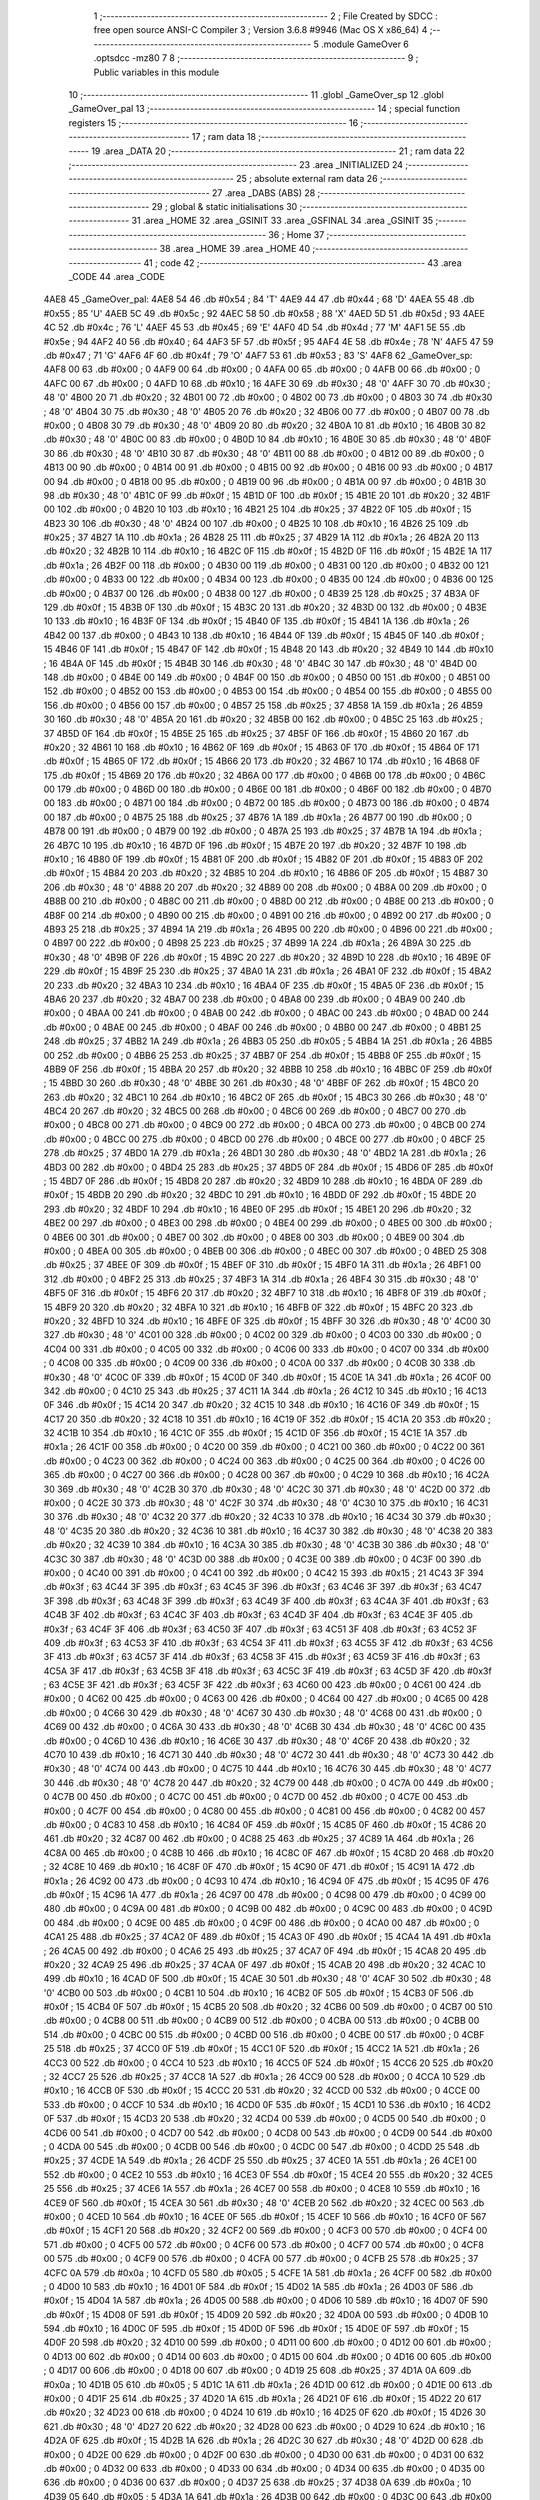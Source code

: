                               1 ;--------------------------------------------------------
                              2 ; File Created by SDCC : free open source ANSI-C Compiler
                              3 ; Version 3.6.8 #9946 (Mac OS X x86_64)
                              4 ;--------------------------------------------------------
                              5 	.module GameOver
                              6 	.optsdcc -mz80
                              7 	
                              8 ;--------------------------------------------------------
                              9 ; Public variables in this module
                             10 ;--------------------------------------------------------
                             11 	.globl _GameOver_sp
                             12 	.globl _GameOver_pal
                             13 ;--------------------------------------------------------
                             14 ; special function registers
                             15 ;--------------------------------------------------------
                             16 ;--------------------------------------------------------
                             17 ; ram data
                             18 ;--------------------------------------------------------
                             19 	.area _DATA
                             20 ;--------------------------------------------------------
                             21 ; ram data
                             22 ;--------------------------------------------------------
                             23 	.area _INITIALIZED
                             24 ;--------------------------------------------------------
                             25 ; absolute external ram data
                             26 ;--------------------------------------------------------
                             27 	.area _DABS (ABS)
                             28 ;--------------------------------------------------------
                             29 ; global & static initialisations
                             30 ;--------------------------------------------------------
                             31 	.area _HOME
                             32 	.area _GSINIT
                             33 	.area _GSFINAL
                             34 	.area _GSINIT
                             35 ;--------------------------------------------------------
                             36 ; Home
                             37 ;--------------------------------------------------------
                             38 	.area _HOME
                             39 	.area _HOME
                             40 ;--------------------------------------------------------
                             41 ; code
                             42 ;--------------------------------------------------------
                             43 	.area _CODE
                             44 	.area _CODE
   4AE8                      45 _GameOver_pal:
   4AE8 54                   46 	.db #0x54	; 84	'T'
   4AE9 44                   47 	.db #0x44	; 68	'D'
   4AEA 55                   48 	.db #0x55	; 85	'U'
   4AEB 5C                   49 	.db #0x5c	; 92
   4AEC 58                   50 	.db #0x58	; 88	'X'
   4AED 5D                   51 	.db #0x5d	; 93
   4AEE 4C                   52 	.db #0x4c	; 76	'L'
   4AEF 45                   53 	.db #0x45	; 69	'E'
   4AF0 4D                   54 	.db #0x4d	; 77	'M'
   4AF1 5E                   55 	.db #0x5e	; 94
   4AF2 40                   56 	.db #0x40	; 64
   4AF3 5F                   57 	.db #0x5f	; 95
   4AF4 4E                   58 	.db #0x4e	; 78	'N'
   4AF5 47                   59 	.db #0x47	; 71	'G'
   4AF6 4F                   60 	.db #0x4f	; 79	'O'
   4AF7 53                   61 	.db #0x53	; 83	'S'
   4AF8                      62 _GameOver_sp:
   4AF8 00                   63 	.db #0x00	; 0
   4AF9 00                   64 	.db #0x00	; 0
   4AFA 00                   65 	.db #0x00	; 0
   4AFB 00                   66 	.db #0x00	; 0
   4AFC 00                   67 	.db #0x00	; 0
   4AFD 10                   68 	.db #0x10	; 16
   4AFE 30                   69 	.db #0x30	; 48	'0'
   4AFF 30                   70 	.db #0x30	; 48	'0'
   4B00 20                   71 	.db #0x20	; 32
   4B01 00                   72 	.db #0x00	; 0
   4B02 00                   73 	.db #0x00	; 0
   4B03 30                   74 	.db #0x30	; 48	'0'
   4B04 30                   75 	.db #0x30	; 48	'0'
   4B05 20                   76 	.db #0x20	; 32
   4B06 00                   77 	.db #0x00	; 0
   4B07 00                   78 	.db #0x00	; 0
   4B08 30                   79 	.db #0x30	; 48	'0'
   4B09 20                   80 	.db #0x20	; 32
   4B0A 10                   81 	.db #0x10	; 16
   4B0B 30                   82 	.db #0x30	; 48	'0'
   4B0C 00                   83 	.db #0x00	; 0
   4B0D 10                   84 	.db #0x10	; 16
   4B0E 30                   85 	.db #0x30	; 48	'0'
   4B0F 30                   86 	.db #0x30	; 48	'0'
   4B10 30                   87 	.db #0x30	; 48	'0'
   4B11 00                   88 	.db #0x00	; 0
   4B12 00                   89 	.db #0x00	; 0
   4B13 00                   90 	.db #0x00	; 0
   4B14 00                   91 	.db #0x00	; 0
   4B15 00                   92 	.db #0x00	; 0
   4B16 00                   93 	.db #0x00	; 0
   4B17 00                   94 	.db #0x00	; 0
   4B18 00                   95 	.db #0x00	; 0
   4B19 00                   96 	.db #0x00	; 0
   4B1A 00                   97 	.db #0x00	; 0
   4B1B 30                   98 	.db #0x30	; 48	'0'
   4B1C 0F                   99 	.db #0x0f	; 15
   4B1D 0F                  100 	.db #0x0f	; 15
   4B1E 20                  101 	.db #0x20	; 32
   4B1F 00                  102 	.db #0x00	; 0
   4B20 10                  103 	.db #0x10	; 16
   4B21 25                  104 	.db #0x25	; 37
   4B22 0F                  105 	.db #0x0f	; 15
   4B23 30                  106 	.db #0x30	; 48	'0'
   4B24 00                  107 	.db #0x00	; 0
   4B25 10                  108 	.db #0x10	; 16
   4B26 25                  109 	.db #0x25	; 37
   4B27 1A                  110 	.db #0x1a	; 26
   4B28 25                  111 	.db #0x25	; 37
   4B29 1A                  112 	.db #0x1a	; 26
   4B2A 20                  113 	.db #0x20	; 32
   4B2B 10                  114 	.db #0x10	; 16
   4B2C 0F                  115 	.db #0x0f	; 15
   4B2D 0F                  116 	.db #0x0f	; 15
   4B2E 1A                  117 	.db #0x1a	; 26
   4B2F 00                  118 	.db #0x00	; 0
   4B30 00                  119 	.db #0x00	; 0
   4B31 00                  120 	.db #0x00	; 0
   4B32 00                  121 	.db #0x00	; 0
   4B33 00                  122 	.db #0x00	; 0
   4B34 00                  123 	.db #0x00	; 0
   4B35 00                  124 	.db #0x00	; 0
   4B36 00                  125 	.db #0x00	; 0
   4B37 00                  126 	.db #0x00	; 0
   4B38 00                  127 	.db #0x00	; 0
   4B39 25                  128 	.db #0x25	; 37
   4B3A 0F                  129 	.db #0x0f	; 15
   4B3B 0F                  130 	.db #0x0f	; 15
   4B3C 20                  131 	.db #0x20	; 32
   4B3D 00                  132 	.db #0x00	; 0
   4B3E 10                  133 	.db #0x10	; 16
   4B3F 0F                  134 	.db #0x0f	; 15
   4B40 0F                  135 	.db #0x0f	; 15
   4B41 1A                  136 	.db #0x1a	; 26
   4B42 00                  137 	.db #0x00	; 0
   4B43 10                  138 	.db #0x10	; 16
   4B44 0F                  139 	.db #0x0f	; 15
   4B45 0F                  140 	.db #0x0f	; 15
   4B46 0F                  141 	.db #0x0f	; 15
   4B47 0F                  142 	.db #0x0f	; 15
   4B48 20                  143 	.db #0x20	; 32
   4B49 10                  144 	.db #0x10	; 16
   4B4A 0F                  145 	.db #0x0f	; 15
   4B4B 30                  146 	.db #0x30	; 48	'0'
   4B4C 30                  147 	.db #0x30	; 48	'0'
   4B4D 00                  148 	.db #0x00	; 0
   4B4E 00                  149 	.db #0x00	; 0
   4B4F 00                  150 	.db #0x00	; 0
   4B50 00                  151 	.db #0x00	; 0
   4B51 00                  152 	.db #0x00	; 0
   4B52 00                  153 	.db #0x00	; 0
   4B53 00                  154 	.db #0x00	; 0
   4B54 00                  155 	.db #0x00	; 0
   4B55 00                  156 	.db #0x00	; 0
   4B56 00                  157 	.db #0x00	; 0
   4B57 25                  158 	.db #0x25	; 37
   4B58 1A                  159 	.db #0x1a	; 26
   4B59 30                  160 	.db #0x30	; 48	'0'
   4B5A 20                  161 	.db #0x20	; 32
   4B5B 00                  162 	.db #0x00	; 0
   4B5C 25                  163 	.db #0x25	; 37
   4B5D 0F                  164 	.db #0x0f	; 15
   4B5E 25                  165 	.db #0x25	; 37
   4B5F 0F                  166 	.db #0x0f	; 15
   4B60 20                  167 	.db #0x20	; 32
   4B61 10                  168 	.db #0x10	; 16
   4B62 0F                  169 	.db #0x0f	; 15
   4B63 0F                  170 	.db #0x0f	; 15
   4B64 0F                  171 	.db #0x0f	; 15
   4B65 0F                  172 	.db #0x0f	; 15
   4B66 20                  173 	.db #0x20	; 32
   4B67 10                  174 	.db #0x10	; 16
   4B68 0F                  175 	.db #0x0f	; 15
   4B69 20                  176 	.db #0x20	; 32
   4B6A 00                  177 	.db #0x00	; 0
   4B6B 00                  178 	.db #0x00	; 0
   4B6C 00                  179 	.db #0x00	; 0
   4B6D 00                  180 	.db #0x00	; 0
   4B6E 00                  181 	.db #0x00	; 0
   4B6F 00                  182 	.db #0x00	; 0
   4B70 00                  183 	.db #0x00	; 0
   4B71 00                  184 	.db #0x00	; 0
   4B72 00                  185 	.db #0x00	; 0
   4B73 00                  186 	.db #0x00	; 0
   4B74 00                  187 	.db #0x00	; 0
   4B75 25                  188 	.db #0x25	; 37
   4B76 1A                  189 	.db #0x1a	; 26
   4B77 00                  190 	.db #0x00	; 0
   4B78 00                  191 	.db #0x00	; 0
   4B79 00                  192 	.db #0x00	; 0
   4B7A 25                  193 	.db #0x25	; 37
   4B7B 1A                  194 	.db #0x1a	; 26
   4B7C 10                  195 	.db #0x10	; 16
   4B7D 0F                  196 	.db #0x0f	; 15
   4B7E 20                  197 	.db #0x20	; 32
   4B7F 10                  198 	.db #0x10	; 16
   4B80 0F                  199 	.db #0x0f	; 15
   4B81 0F                  200 	.db #0x0f	; 15
   4B82 0F                  201 	.db #0x0f	; 15
   4B83 0F                  202 	.db #0x0f	; 15
   4B84 20                  203 	.db #0x20	; 32
   4B85 10                  204 	.db #0x10	; 16
   4B86 0F                  205 	.db #0x0f	; 15
   4B87 30                  206 	.db #0x30	; 48	'0'
   4B88 20                  207 	.db #0x20	; 32
   4B89 00                  208 	.db #0x00	; 0
   4B8A 00                  209 	.db #0x00	; 0
   4B8B 00                  210 	.db #0x00	; 0
   4B8C 00                  211 	.db #0x00	; 0
   4B8D 00                  212 	.db #0x00	; 0
   4B8E 00                  213 	.db #0x00	; 0
   4B8F 00                  214 	.db #0x00	; 0
   4B90 00                  215 	.db #0x00	; 0
   4B91 00                  216 	.db #0x00	; 0
   4B92 00                  217 	.db #0x00	; 0
   4B93 25                  218 	.db #0x25	; 37
   4B94 1A                  219 	.db #0x1a	; 26
   4B95 00                  220 	.db #0x00	; 0
   4B96 00                  221 	.db #0x00	; 0
   4B97 00                  222 	.db #0x00	; 0
   4B98 25                  223 	.db #0x25	; 37
   4B99 1A                  224 	.db #0x1a	; 26
   4B9A 30                  225 	.db #0x30	; 48	'0'
   4B9B 0F                  226 	.db #0x0f	; 15
   4B9C 20                  227 	.db #0x20	; 32
   4B9D 10                  228 	.db #0x10	; 16
   4B9E 0F                  229 	.db #0x0f	; 15
   4B9F 25                  230 	.db #0x25	; 37
   4BA0 1A                  231 	.db #0x1a	; 26
   4BA1 0F                  232 	.db #0x0f	; 15
   4BA2 20                  233 	.db #0x20	; 32
   4BA3 10                  234 	.db #0x10	; 16
   4BA4 0F                  235 	.db #0x0f	; 15
   4BA5 0F                  236 	.db #0x0f	; 15
   4BA6 20                  237 	.db #0x20	; 32
   4BA7 00                  238 	.db #0x00	; 0
   4BA8 00                  239 	.db #0x00	; 0
   4BA9 00                  240 	.db #0x00	; 0
   4BAA 00                  241 	.db #0x00	; 0
   4BAB 00                  242 	.db #0x00	; 0
   4BAC 00                  243 	.db #0x00	; 0
   4BAD 00                  244 	.db #0x00	; 0
   4BAE 00                  245 	.db #0x00	; 0
   4BAF 00                  246 	.db #0x00	; 0
   4BB0 00                  247 	.db #0x00	; 0
   4BB1 25                  248 	.db #0x25	; 37
   4BB2 1A                  249 	.db #0x1a	; 26
   4BB3 05                  250 	.db #0x05	; 5
   4BB4 1A                  251 	.db #0x1a	; 26
   4BB5 00                  252 	.db #0x00	; 0
   4BB6 25                  253 	.db #0x25	; 37
   4BB7 0F                  254 	.db #0x0f	; 15
   4BB8 0F                  255 	.db #0x0f	; 15
   4BB9 0F                  256 	.db #0x0f	; 15
   4BBA 20                  257 	.db #0x20	; 32
   4BBB 10                  258 	.db #0x10	; 16
   4BBC 0F                  259 	.db #0x0f	; 15
   4BBD 30                  260 	.db #0x30	; 48	'0'
   4BBE 30                  261 	.db #0x30	; 48	'0'
   4BBF 0F                  262 	.db #0x0f	; 15
   4BC0 20                  263 	.db #0x20	; 32
   4BC1 10                  264 	.db #0x10	; 16
   4BC2 0F                  265 	.db #0x0f	; 15
   4BC3 30                  266 	.db #0x30	; 48	'0'
   4BC4 20                  267 	.db #0x20	; 32
   4BC5 00                  268 	.db #0x00	; 0
   4BC6 00                  269 	.db #0x00	; 0
   4BC7 00                  270 	.db #0x00	; 0
   4BC8 00                  271 	.db #0x00	; 0
   4BC9 00                  272 	.db #0x00	; 0
   4BCA 00                  273 	.db #0x00	; 0
   4BCB 00                  274 	.db #0x00	; 0
   4BCC 00                  275 	.db #0x00	; 0
   4BCD 00                  276 	.db #0x00	; 0
   4BCE 00                  277 	.db #0x00	; 0
   4BCF 25                  278 	.db #0x25	; 37
   4BD0 1A                  279 	.db #0x1a	; 26
   4BD1 30                  280 	.db #0x30	; 48	'0'
   4BD2 1A                  281 	.db #0x1a	; 26
   4BD3 00                  282 	.db #0x00	; 0
   4BD4 25                  283 	.db #0x25	; 37
   4BD5 0F                  284 	.db #0x0f	; 15
   4BD6 0F                  285 	.db #0x0f	; 15
   4BD7 0F                  286 	.db #0x0f	; 15
   4BD8 20                  287 	.db #0x20	; 32
   4BD9 10                  288 	.db #0x10	; 16
   4BDA 0F                  289 	.db #0x0f	; 15
   4BDB 20                  290 	.db #0x20	; 32
   4BDC 10                  291 	.db #0x10	; 16
   4BDD 0F                  292 	.db #0x0f	; 15
   4BDE 20                  293 	.db #0x20	; 32
   4BDF 10                  294 	.db #0x10	; 16
   4BE0 0F                  295 	.db #0x0f	; 15
   4BE1 20                  296 	.db #0x20	; 32
   4BE2 00                  297 	.db #0x00	; 0
   4BE3 00                  298 	.db #0x00	; 0
   4BE4 00                  299 	.db #0x00	; 0
   4BE5 00                  300 	.db #0x00	; 0
   4BE6 00                  301 	.db #0x00	; 0
   4BE7 00                  302 	.db #0x00	; 0
   4BE8 00                  303 	.db #0x00	; 0
   4BE9 00                  304 	.db #0x00	; 0
   4BEA 00                  305 	.db #0x00	; 0
   4BEB 00                  306 	.db #0x00	; 0
   4BEC 00                  307 	.db #0x00	; 0
   4BED 25                  308 	.db #0x25	; 37
   4BEE 0F                  309 	.db #0x0f	; 15
   4BEF 0F                  310 	.db #0x0f	; 15
   4BF0 1A                  311 	.db #0x1a	; 26
   4BF1 00                  312 	.db #0x00	; 0
   4BF2 25                  313 	.db #0x25	; 37
   4BF3 1A                  314 	.db #0x1a	; 26
   4BF4 30                  315 	.db #0x30	; 48	'0'
   4BF5 0F                  316 	.db #0x0f	; 15
   4BF6 20                  317 	.db #0x20	; 32
   4BF7 10                  318 	.db #0x10	; 16
   4BF8 0F                  319 	.db #0x0f	; 15
   4BF9 20                  320 	.db #0x20	; 32
   4BFA 10                  321 	.db #0x10	; 16
   4BFB 0F                  322 	.db #0x0f	; 15
   4BFC 20                  323 	.db #0x20	; 32
   4BFD 10                  324 	.db #0x10	; 16
   4BFE 0F                  325 	.db #0x0f	; 15
   4BFF 30                  326 	.db #0x30	; 48	'0'
   4C00 30                  327 	.db #0x30	; 48	'0'
   4C01 00                  328 	.db #0x00	; 0
   4C02 00                  329 	.db #0x00	; 0
   4C03 00                  330 	.db #0x00	; 0
   4C04 00                  331 	.db #0x00	; 0
   4C05 00                  332 	.db #0x00	; 0
   4C06 00                  333 	.db #0x00	; 0
   4C07 00                  334 	.db #0x00	; 0
   4C08 00                  335 	.db #0x00	; 0
   4C09 00                  336 	.db #0x00	; 0
   4C0A 00                  337 	.db #0x00	; 0
   4C0B 30                  338 	.db #0x30	; 48	'0'
   4C0C 0F                  339 	.db #0x0f	; 15
   4C0D 0F                  340 	.db #0x0f	; 15
   4C0E 1A                  341 	.db #0x1a	; 26
   4C0F 00                  342 	.db #0x00	; 0
   4C10 25                  343 	.db #0x25	; 37
   4C11 1A                  344 	.db #0x1a	; 26
   4C12 10                  345 	.db #0x10	; 16
   4C13 0F                  346 	.db #0x0f	; 15
   4C14 20                  347 	.db #0x20	; 32
   4C15 10                  348 	.db #0x10	; 16
   4C16 0F                  349 	.db #0x0f	; 15
   4C17 20                  350 	.db #0x20	; 32
   4C18 10                  351 	.db #0x10	; 16
   4C19 0F                  352 	.db #0x0f	; 15
   4C1A 20                  353 	.db #0x20	; 32
   4C1B 10                  354 	.db #0x10	; 16
   4C1C 0F                  355 	.db #0x0f	; 15
   4C1D 0F                  356 	.db #0x0f	; 15
   4C1E 1A                  357 	.db #0x1a	; 26
   4C1F 00                  358 	.db #0x00	; 0
   4C20 00                  359 	.db #0x00	; 0
   4C21 00                  360 	.db #0x00	; 0
   4C22 00                  361 	.db #0x00	; 0
   4C23 00                  362 	.db #0x00	; 0
   4C24 00                  363 	.db #0x00	; 0
   4C25 00                  364 	.db #0x00	; 0
   4C26 00                  365 	.db #0x00	; 0
   4C27 00                  366 	.db #0x00	; 0
   4C28 00                  367 	.db #0x00	; 0
   4C29 10                  368 	.db #0x10	; 16
   4C2A 30                  369 	.db #0x30	; 48	'0'
   4C2B 30                  370 	.db #0x30	; 48	'0'
   4C2C 30                  371 	.db #0x30	; 48	'0'
   4C2D 00                  372 	.db #0x00	; 0
   4C2E 30                  373 	.db #0x30	; 48	'0'
   4C2F 30                  374 	.db #0x30	; 48	'0'
   4C30 10                  375 	.db #0x10	; 16
   4C31 30                  376 	.db #0x30	; 48	'0'
   4C32 20                  377 	.db #0x20	; 32
   4C33 10                  378 	.db #0x10	; 16
   4C34 30                  379 	.db #0x30	; 48	'0'
   4C35 20                  380 	.db #0x20	; 32
   4C36 10                  381 	.db #0x10	; 16
   4C37 30                  382 	.db #0x30	; 48	'0'
   4C38 20                  383 	.db #0x20	; 32
   4C39 10                  384 	.db #0x10	; 16
   4C3A 30                  385 	.db #0x30	; 48	'0'
   4C3B 30                  386 	.db #0x30	; 48	'0'
   4C3C 30                  387 	.db #0x30	; 48	'0'
   4C3D 00                  388 	.db #0x00	; 0
   4C3E 00                  389 	.db #0x00	; 0
   4C3F 00                  390 	.db #0x00	; 0
   4C40 00                  391 	.db #0x00	; 0
   4C41 00                  392 	.db #0x00	; 0
   4C42 15                  393 	.db #0x15	; 21
   4C43 3F                  394 	.db #0x3f	; 63
   4C44 3F                  395 	.db #0x3f	; 63
   4C45 3F                  396 	.db #0x3f	; 63
   4C46 3F                  397 	.db #0x3f	; 63
   4C47 3F                  398 	.db #0x3f	; 63
   4C48 3F                  399 	.db #0x3f	; 63
   4C49 3F                  400 	.db #0x3f	; 63
   4C4A 3F                  401 	.db #0x3f	; 63
   4C4B 3F                  402 	.db #0x3f	; 63
   4C4C 3F                  403 	.db #0x3f	; 63
   4C4D 3F                  404 	.db #0x3f	; 63
   4C4E 3F                  405 	.db #0x3f	; 63
   4C4F 3F                  406 	.db #0x3f	; 63
   4C50 3F                  407 	.db #0x3f	; 63
   4C51 3F                  408 	.db #0x3f	; 63
   4C52 3F                  409 	.db #0x3f	; 63
   4C53 3F                  410 	.db #0x3f	; 63
   4C54 3F                  411 	.db #0x3f	; 63
   4C55 3F                  412 	.db #0x3f	; 63
   4C56 3F                  413 	.db #0x3f	; 63
   4C57 3F                  414 	.db #0x3f	; 63
   4C58 3F                  415 	.db #0x3f	; 63
   4C59 3F                  416 	.db #0x3f	; 63
   4C5A 3F                  417 	.db #0x3f	; 63
   4C5B 3F                  418 	.db #0x3f	; 63
   4C5C 3F                  419 	.db #0x3f	; 63
   4C5D 3F                  420 	.db #0x3f	; 63
   4C5E 3F                  421 	.db #0x3f	; 63
   4C5F 3F                  422 	.db #0x3f	; 63
   4C60 00                  423 	.db #0x00	; 0
   4C61 00                  424 	.db #0x00	; 0
   4C62 00                  425 	.db #0x00	; 0
   4C63 00                  426 	.db #0x00	; 0
   4C64 00                  427 	.db #0x00	; 0
   4C65 00                  428 	.db #0x00	; 0
   4C66 30                  429 	.db #0x30	; 48	'0'
   4C67 30                  430 	.db #0x30	; 48	'0'
   4C68 00                  431 	.db #0x00	; 0
   4C69 00                  432 	.db #0x00	; 0
   4C6A 30                  433 	.db #0x30	; 48	'0'
   4C6B 30                  434 	.db #0x30	; 48	'0'
   4C6C 00                  435 	.db #0x00	; 0
   4C6D 10                  436 	.db #0x10	; 16
   4C6E 30                  437 	.db #0x30	; 48	'0'
   4C6F 20                  438 	.db #0x20	; 32
   4C70 10                  439 	.db #0x10	; 16
   4C71 30                  440 	.db #0x30	; 48	'0'
   4C72 30                  441 	.db #0x30	; 48	'0'
   4C73 30                  442 	.db #0x30	; 48	'0'
   4C74 00                  443 	.db #0x00	; 0
   4C75 10                  444 	.db #0x10	; 16
   4C76 30                  445 	.db #0x30	; 48	'0'
   4C77 30                  446 	.db #0x30	; 48	'0'
   4C78 20                  447 	.db #0x20	; 32
   4C79 00                  448 	.db #0x00	; 0
   4C7A 00                  449 	.db #0x00	; 0
   4C7B 00                  450 	.db #0x00	; 0
   4C7C 00                  451 	.db #0x00	; 0
   4C7D 00                  452 	.db #0x00	; 0
   4C7E 00                  453 	.db #0x00	; 0
   4C7F 00                  454 	.db #0x00	; 0
   4C80 00                  455 	.db #0x00	; 0
   4C81 00                  456 	.db #0x00	; 0
   4C82 00                  457 	.db #0x00	; 0
   4C83 10                  458 	.db #0x10	; 16
   4C84 0F                  459 	.db #0x0f	; 15
   4C85 0F                  460 	.db #0x0f	; 15
   4C86 20                  461 	.db #0x20	; 32
   4C87 00                  462 	.db #0x00	; 0
   4C88 25                  463 	.db #0x25	; 37
   4C89 1A                  464 	.db #0x1a	; 26
   4C8A 00                  465 	.db #0x00	; 0
   4C8B 10                  466 	.db #0x10	; 16
   4C8C 0F                  467 	.db #0x0f	; 15
   4C8D 20                  468 	.db #0x20	; 32
   4C8E 10                  469 	.db #0x10	; 16
   4C8F 0F                  470 	.db #0x0f	; 15
   4C90 0F                  471 	.db #0x0f	; 15
   4C91 1A                  472 	.db #0x1a	; 26
   4C92 00                  473 	.db #0x00	; 0
   4C93 10                  474 	.db #0x10	; 16
   4C94 0F                  475 	.db #0x0f	; 15
   4C95 0F                  476 	.db #0x0f	; 15
   4C96 1A                  477 	.db #0x1a	; 26
   4C97 00                  478 	.db #0x00	; 0
   4C98 00                  479 	.db #0x00	; 0
   4C99 00                  480 	.db #0x00	; 0
   4C9A 00                  481 	.db #0x00	; 0
   4C9B 00                  482 	.db #0x00	; 0
   4C9C 00                  483 	.db #0x00	; 0
   4C9D 00                  484 	.db #0x00	; 0
   4C9E 00                  485 	.db #0x00	; 0
   4C9F 00                  486 	.db #0x00	; 0
   4CA0 00                  487 	.db #0x00	; 0
   4CA1 25                  488 	.db #0x25	; 37
   4CA2 0F                  489 	.db #0x0f	; 15
   4CA3 0F                  490 	.db #0x0f	; 15
   4CA4 1A                  491 	.db #0x1a	; 26
   4CA5 00                  492 	.db #0x00	; 0
   4CA6 25                  493 	.db #0x25	; 37
   4CA7 0F                  494 	.db #0x0f	; 15
   4CA8 20                  495 	.db #0x20	; 32
   4CA9 25                  496 	.db #0x25	; 37
   4CAA 0F                  497 	.db #0x0f	; 15
   4CAB 20                  498 	.db #0x20	; 32
   4CAC 10                  499 	.db #0x10	; 16
   4CAD 0F                  500 	.db #0x0f	; 15
   4CAE 30                  501 	.db #0x30	; 48	'0'
   4CAF 30                  502 	.db #0x30	; 48	'0'
   4CB0 00                  503 	.db #0x00	; 0
   4CB1 10                  504 	.db #0x10	; 16
   4CB2 0F                  505 	.db #0x0f	; 15
   4CB3 0F                  506 	.db #0x0f	; 15
   4CB4 0F                  507 	.db #0x0f	; 15
   4CB5 20                  508 	.db #0x20	; 32
   4CB6 00                  509 	.db #0x00	; 0
   4CB7 00                  510 	.db #0x00	; 0
   4CB8 00                  511 	.db #0x00	; 0
   4CB9 00                  512 	.db #0x00	; 0
   4CBA 00                  513 	.db #0x00	; 0
   4CBB 00                  514 	.db #0x00	; 0
   4CBC 00                  515 	.db #0x00	; 0
   4CBD 00                  516 	.db #0x00	; 0
   4CBE 00                  517 	.db #0x00	; 0
   4CBF 25                  518 	.db #0x25	; 37
   4CC0 0F                  519 	.db #0x0f	; 15
   4CC1 0F                  520 	.db #0x0f	; 15
   4CC2 1A                  521 	.db #0x1a	; 26
   4CC3 00                  522 	.db #0x00	; 0
   4CC4 10                  523 	.db #0x10	; 16
   4CC5 0F                  524 	.db #0x0f	; 15
   4CC6 20                  525 	.db #0x20	; 32
   4CC7 25                  526 	.db #0x25	; 37
   4CC8 1A                  527 	.db #0x1a	; 26
   4CC9 00                  528 	.db #0x00	; 0
   4CCA 10                  529 	.db #0x10	; 16
   4CCB 0F                  530 	.db #0x0f	; 15
   4CCC 20                  531 	.db #0x20	; 32
   4CCD 00                  532 	.db #0x00	; 0
   4CCE 00                  533 	.db #0x00	; 0
   4CCF 10                  534 	.db #0x10	; 16
   4CD0 0F                  535 	.db #0x0f	; 15
   4CD1 10                  536 	.db #0x10	; 16
   4CD2 0F                  537 	.db #0x0f	; 15
   4CD3 20                  538 	.db #0x20	; 32
   4CD4 00                  539 	.db #0x00	; 0
   4CD5 00                  540 	.db #0x00	; 0
   4CD6 00                  541 	.db #0x00	; 0
   4CD7 00                  542 	.db #0x00	; 0
   4CD8 00                  543 	.db #0x00	; 0
   4CD9 00                  544 	.db #0x00	; 0
   4CDA 00                  545 	.db #0x00	; 0
   4CDB 00                  546 	.db #0x00	; 0
   4CDC 00                  547 	.db #0x00	; 0
   4CDD 25                  548 	.db #0x25	; 37
   4CDE 1A                  549 	.db #0x1a	; 26
   4CDF 25                  550 	.db #0x25	; 37
   4CE0 1A                  551 	.db #0x1a	; 26
   4CE1 00                  552 	.db #0x00	; 0
   4CE2 10                  553 	.db #0x10	; 16
   4CE3 0F                  554 	.db #0x0f	; 15
   4CE4 20                  555 	.db #0x20	; 32
   4CE5 25                  556 	.db #0x25	; 37
   4CE6 1A                  557 	.db #0x1a	; 26
   4CE7 00                  558 	.db #0x00	; 0
   4CE8 10                  559 	.db #0x10	; 16
   4CE9 0F                  560 	.db #0x0f	; 15
   4CEA 30                  561 	.db #0x30	; 48	'0'
   4CEB 20                  562 	.db #0x20	; 32
   4CEC 00                  563 	.db #0x00	; 0
   4CED 10                  564 	.db #0x10	; 16
   4CEE 0F                  565 	.db #0x0f	; 15
   4CEF 10                  566 	.db #0x10	; 16
   4CF0 0F                  567 	.db #0x0f	; 15
   4CF1 20                  568 	.db #0x20	; 32
   4CF2 00                  569 	.db #0x00	; 0
   4CF3 00                  570 	.db #0x00	; 0
   4CF4 00                  571 	.db #0x00	; 0
   4CF5 00                  572 	.db #0x00	; 0
   4CF6 00                  573 	.db #0x00	; 0
   4CF7 00                  574 	.db #0x00	; 0
   4CF8 00                  575 	.db #0x00	; 0
   4CF9 00                  576 	.db #0x00	; 0
   4CFA 00                  577 	.db #0x00	; 0
   4CFB 25                  578 	.db #0x25	; 37
   4CFC 0A                  579 	.db #0x0a	; 10
   4CFD 05                  580 	.db #0x05	; 5
   4CFE 1A                  581 	.db #0x1a	; 26
   4CFF 00                  582 	.db #0x00	; 0
   4D00 10                  583 	.db #0x10	; 16
   4D01 0F                  584 	.db #0x0f	; 15
   4D02 1A                  585 	.db #0x1a	; 26
   4D03 0F                  586 	.db #0x0f	; 15
   4D04 1A                  587 	.db #0x1a	; 26
   4D05 00                  588 	.db #0x00	; 0
   4D06 10                  589 	.db #0x10	; 16
   4D07 0F                  590 	.db #0x0f	; 15
   4D08 0F                  591 	.db #0x0f	; 15
   4D09 20                  592 	.db #0x20	; 32
   4D0A 00                  593 	.db #0x00	; 0
   4D0B 10                  594 	.db #0x10	; 16
   4D0C 0F                  595 	.db #0x0f	; 15
   4D0D 0F                  596 	.db #0x0f	; 15
   4D0E 0F                  597 	.db #0x0f	; 15
   4D0F 20                  598 	.db #0x20	; 32
   4D10 00                  599 	.db #0x00	; 0
   4D11 00                  600 	.db #0x00	; 0
   4D12 00                  601 	.db #0x00	; 0
   4D13 00                  602 	.db #0x00	; 0
   4D14 00                  603 	.db #0x00	; 0
   4D15 00                  604 	.db #0x00	; 0
   4D16 00                  605 	.db #0x00	; 0
   4D17 00                  606 	.db #0x00	; 0
   4D18 00                  607 	.db #0x00	; 0
   4D19 25                  608 	.db #0x25	; 37
   4D1A 0A                  609 	.db #0x0a	; 10
   4D1B 05                  610 	.db #0x05	; 5
   4D1C 1A                  611 	.db #0x1a	; 26
   4D1D 00                  612 	.db #0x00	; 0
   4D1E 00                  613 	.db #0x00	; 0
   4D1F 25                  614 	.db #0x25	; 37
   4D20 1A                  615 	.db #0x1a	; 26
   4D21 0F                  616 	.db #0x0f	; 15
   4D22 20                  617 	.db #0x20	; 32
   4D23 00                  618 	.db #0x00	; 0
   4D24 10                  619 	.db #0x10	; 16
   4D25 0F                  620 	.db #0x0f	; 15
   4D26 30                  621 	.db #0x30	; 48	'0'
   4D27 20                  622 	.db #0x20	; 32
   4D28 00                  623 	.db #0x00	; 0
   4D29 10                  624 	.db #0x10	; 16
   4D2A 0F                  625 	.db #0x0f	; 15
   4D2B 1A                  626 	.db #0x1a	; 26
   4D2C 30                  627 	.db #0x30	; 48	'0'
   4D2D 00                  628 	.db #0x00	; 0
   4D2E 00                  629 	.db #0x00	; 0
   4D2F 00                  630 	.db #0x00	; 0
   4D30 00                  631 	.db #0x00	; 0
   4D31 00                  632 	.db #0x00	; 0
   4D32 00                  633 	.db #0x00	; 0
   4D33 00                  634 	.db #0x00	; 0
   4D34 00                  635 	.db #0x00	; 0
   4D35 00                  636 	.db #0x00	; 0
   4D36 00                  637 	.db #0x00	; 0
   4D37 25                  638 	.db #0x25	; 37
   4D38 0A                  639 	.db #0x0a	; 10
   4D39 05                  640 	.db #0x05	; 5
   4D3A 1A                  641 	.db #0x1a	; 26
   4D3B 00                  642 	.db #0x00	; 0
   4D3C 00                  643 	.db #0x00	; 0
   4D3D 25                  644 	.db #0x25	; 37
   4D3E 0F                  645 	.db #0x0f	; 15
   4D3F 0F                  646 	.db #0x0f	; 15
   4D40 20                  647 	.db #0x20	; 32
   4D41 00                  648 	.db #0x00	; 0
   4D42 10                  649 	.db #0x10	; 16
   4D43 0F                  650 	.db #0x0f	; 15
   4D44 20                  651 	.db #0x20	; 32
   4D45 00                  652 	.db #0x00	; 0
   4D46 00                  653 	.db #0x00	; 0
   4D47 10                  654 	.db #0x10	; 16
   4D48 0F                  655 	.db #0x0f	; 15
   4D49 0F                  656 	.db #0x0f	; 15
   4D4A 20                  657 	.db #0x20	; 32
   4D4B 00                  658 	.db #0x00	; 0
   4D4C 00                  659 	.db #0x00	; 0
   4D4D 00                  660 	.db #0x00	; 0
   4D4E 00                  661 	.db #0x00	; 0
   4D4F 00                  662 	.db #0x00	; 0
   4D50 00                  663 	.db #0x00	; 0
   4D51 00                  664 	.db #0x00	; 0
   4D52 00                  665 	.db #0x00	; 0
   4D53 00                  666 	.db #0x00	; 0
   4D54 00                  667 	.db #0x00	; 0
   4D55 25                  668 	.db #0x25	; 37
   4D56 0F                  669 	.db #0x0f	; 15
   4D57 0F                  670 	.db #0x0f	; 15
   4D58 1A                  671 	.db #0x1a	; 26
   4D59 00                  672 	.db #0x00	; 0
   4D5A 00                  673 	.db #0x00	; 0
   4D5B 25                  674 	.db #0x25	; 37
   4D5C 0F                  675 	.db #0x0f	; 15
   4D5D 0F                  676 	.db #0x0f	; 15
   4D5E 20                  677 	.db #0x20	; 32
   4D5F 00                  678 	.db #0x00	; 0
   4D60 10                  679 	.db #0x10	; 16
   4D61 0F                  680 	.db #0x0f	; 15
   4D62 30                  681 	.db #0x30	; 48	'0'
   4D63 30                  682 	.db #0x30	; 48	'0'
   4D64 00                  683 	.db #0x00	; 0
   4D65 10                  684 	.db #0x10	; 16
   4D66 0F                  685 	.db #0x0f	; 15
   4D67 25                  686 	.db #0x25	; 37
   4D68 1A                  687 	.db #0x1a	; 26
   4D69 00                  688 	.db #0x00	; 0
   4D6A 00                  689 	.db #0x00	; 0
   4D6B 00                  690 	.db #0x00	; 0
   4D6C 00                  691 	.db #0x00	; 0
   4D6D 00                  692 	.db #0x00	; 0
   4D6E 00                  693 	.db #0x00	; 0
   4D6F 00                  694 	.db #0x00	; 0
   4D70 00                  695 	.db #0x00	; 0
   4D71 00                  696 	.db #0x00	; 0
   4D72 00                  697 	.db #0x00	; 0
   4D73 10                  698 	.db #0x10	; 16
   4D74 0F                  699 	.db #0x0f	; 15
   4D75 0F                  700 	.db #0x0f	; 15
   4D76 20                  701 	.db #0x20	; 32
   4D77 00                  702 	.db #0x00	; 0
   4D78 00                  703 	.db #0x00	; 0
   4D79 10                  704 	.db #0x10	; 16
   4D7A 0F                  705 	.db #0x0f	; 15
   4D7B 1A                  706 	.db #0x1a	; 26
   4D7C 00                  707 	.db #0x00	; 0
   4D7D 00                  708 	.db #0x00	; 0
   4D7E 10                  709 	.db #0x10	; 16
   4D7F 0F                  710 	.db #0x0f	; 15
   4D80 0F                  711 	.db #0x0f	; 15
   4D81 1A                  712 	.db #0x1a	; 26
   4D82 00                  713 	.db #0x00	; 0
   4D83 10                  714 	.db #0x10	; 16
   4D84 0F                  715 	.db #0x0f	; 15
   4D85 10                  716 	.db #0x10	; 16
   4D86 0F                  717 	.db #0x0f	; 15
   4D87 20                  718 	.db #0x20	; 32
   4D88 00                  719 	.db #0x00	; 0
   4D89 00                  720 	.db #0x00	; 0
   4D8A 00                  721 	.db #0x00	; 0
   4D8B 00                  722 	.db #0x00	; 0
   4D8C 00                  723 	.db #0x00	; 0
   4D8D 00                  724 	.db #0x00	; 0
   4D8E 00                  725 	.db #0x00	; 0
   4D8F 00                  726 	.db #0x00	; 0
   4D90 00                  727 	.db #0x00	; 0
   4D91 00                  728 	.db #0x00	; 0
   4D92 30                  729 	.db #0x30	; 48	'0'
   4D93 30                  730 	.db #0x30	; 48	'0'
   4D94 00                  731 	.db #0x00	; 0
   4D95 00                  732 	.db #0x00	; 0
   4D96 00                  733 	.db #0x00	; 0
   4D97 10                  734 	.db #0x10	; 16
   4D98 30                  735 	.db #0x30	; 48	'0'
   4D99 30                  736 	.db #0x30	; 48	'0'
   4D9A 00                  737 	.db #0x00	; 0
   4D9B 00                  738 	.db #0x00	; 0
   4D9C 10                  739 	.db #0x10	; 16
   4D9D 30                  740 	.db #0x30	; 48	'0'
   4D9E 30                  741 	.db #0x30	; 48	'0'
   4D9F 30                  742 	.db #0x30	; 48	'0'
   4DA0 00                  743 	.db #0x00	; 0
   4DA1 10                  744 	.db #0x10	; 16
   4DA2 30                  745 	.db #0x30	; 48	'0'
   4DA3 00                  746 	.db #0x00	; 0
   4DA4 30                  747 	.db #0x30	; 48	'0'
   4DA5 20                  748 	.db #0x20	; 32
   4DA6 00                  749 	.db #0x00	; 0
   4DA7 00                  750 	.db #0x00	; 0
   4DA8 00                  751 	.db #0x00	; 0
   4DA9 00                  752 	.db #0x00	; 0
   4DAA 00                  753 	.db #0x00	; 0
   4DAB 00                  754 	.db #0x00	; 0
   4DAC 00                  755 	.db #0x00	; 0
   4DAD 00                  756 	.db #0x00	; 0
   4DAE 00                  757 	.db #0x00	; 0
   4DAF 00                  758 	.db #0x00	; 0
   4DB0 00                  759 	.db #0x00	; 0
   4DB1 00                  760 	.db #0x00	; 0
   4DB2 00                  761 	.db #0x00	; 0
   4DB3 00                  762 	.db #0x00	; 0
   4DB4 00                  763 	.db #0x00	; 0
   4DB5 00                  764 	.db #0x00	; 0
   4DB6 00                  765 	.db #0x00	; 0
   4DB7 00                  766 	.db #0x00	; 0
   4DB8 00                  767 	.db #0x00	; 0
   4DB9 00                  768 	.db #0x00	; 0
   4DBA 00                  769 	.db #0x00	; 0
   4DBB 00                  770 	.db #0x00	; 0
   4DBC 00                  771 	.db #0x00	; 0
   4DBD 00                  772 	.db #0x00	; 0
   4DBE 00                  773 	.db #0x00	; 0
   4DBF 00                  774 	.db #0x00	; 0
   4DC0 00                  775 	.db #0x00	; 0
   4DC1 00                  776 	.db #0x00	; 0
   4DC2 00                  777 	.db #0x00	; 0
   4DC3 00                  778 	.db #0x00	; 0
   4DC4 00                  779 	.db #0x00	; 0
   4DC5 00                  780 	.db #0x00	; 0
   4DC6 00                  781 	.db #0x00	; 0
   4DC7 00                  782 	.db #0x00	; 0
                            783 	.area _INITIALIZER
                            784 	.area _CABS (ABS)
